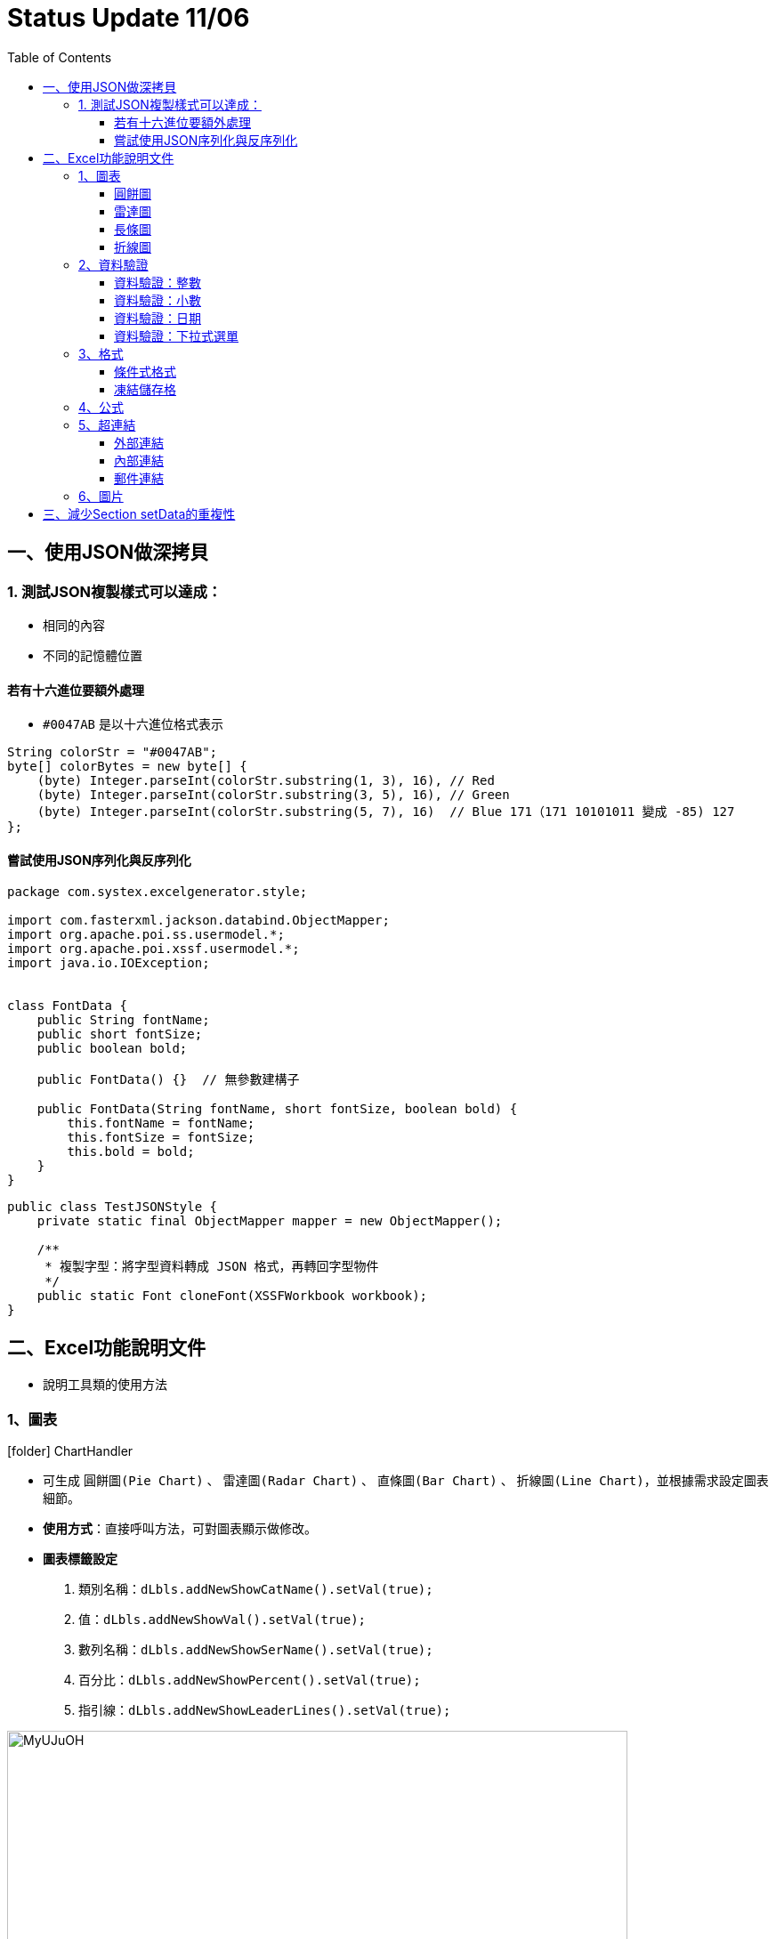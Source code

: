 :toc:
:toclevels: 3
:source-highlighter: highlight.js
:highlightjs-theme: atom-one-dark-reasonable
:icons: font
:table-stripes: even

= Status Update 11/06


== 一、使用JSON做深拷貝

=== 1. 測試JSON複製樣式可以達成：
* 相同的內容
* 不同的記憶體位置

==== 若有十六進位要額外處理
* `#0047AB` 是以十六進位格式表示

[source,java]
----
String colorStr = "#0047AB";
byte[] colorBytes = new byte[] {
    (byte) Integer.parseInt(colorStr.substring(1, 3), 16), // Red
    (byte) Integer.parseInt(colorStr.substring(3, 5), 16), // Green
    (byte) Integer.parseInt(colorStr.substring(5, 7), 16)  // Blue 171（171 10101011 變成 -85) 127
};
----

==== 嘗試使用JSON序列化與反序列化

[source,java]
----
package com.systex.excelgenerator.style;

import com.fasterxml.jackson.databind.ObjectMapper;
import org.apache.poi.ss.usermodel.*;
import org.apache.poi.xssf.usermodel.*;
import java.io.IOException;


class FontData {
    public String fontName;
    public short fontSize;
    public boolean bold;

    public FontData() {}  // 無參數建構子

    public FontData(String fontName, short fontSize, boolean bold) {
        this.fontName = fontName;
        this.fontSize = fontSize;
        this.bold = bold;
    }
}

----


[source,java]
----
public class TestJSONStyle {
    private static final ObjectMapper mapper = new ObjectMapper();

    /**
     * 複製字型：將字型資料轉成 JSON 格式，再轉回字型物件
     */
    public static Font cloneFont(XSSFWorkbook workbook);
}
----

== 二、Excel功能說明文件

* 說明工具類的使用方法

=== 1、圖表

****
icon:folder[1x] ChartHandler
****

* 可生成 `圓餅圖(Pie Chart)` 、 `雷達圖(Radar Chart)` 、 `直條圖(Bar Chart)` 、 `折線圖(Line Chart)`，並根據需求設定圖表細節。
* *使用方式*：直接呼叫方法，可對圖表顯示做修改。
* *圖表標籤設定*
  1. 類別名稱：`dLbls.addNewShowCatName().setVal(true);`
  2. 值：`dLbls.addNewShowVal().setVal(true);`
  3. 數列名稱：`dLbls.addNewShowSerName().setVal(true);`
  4. 百分比：`dLbls.addNewShowPercent().setVal(true);`
  5. 指引線：`dLbls.addNewShowLeaderLines().setVal(true);`

image::https://i.imgur.com/MyUJuOH.png[width=90%, height=90%]

==== 圓餅圖
* *說明*：根據儲存格資料建立圓餅圖。
* *Method*：`genPieChart(Sheet sheet, int dataStartRow, int dataLastRow, int xAxisCol, int valueCol, int ChartStartRow, int headerRow)`
* *Method參數*
  - `Sheet sheet`：指定產生圖表的工作表
  - `int dataStartRow`：選取資料的開始行數
  - `int dataLastRow`：選取資料的結束行數
  - `int xAxisCol`：選取資料範圍的類別列數
  - `int yAxisCol`：選取資料範圍的數值列數
  - `int ChartStartRow`：設定圖表位置開始的行數
  - `int headerRow`：標題名稱的行數


==== 雷達圖
* *說明*：根據儲存格資料建立雷達圖。
* *Method*：`genRadarChart(Sheet sheet, int dataStartRow, int dataLastRow, int xAxisCol, int valueCol, int ChartStartRow, int headerRow)`
* *Method參數*
  - `Sheet sheet`：指定產生圖表的工作表
  - `int dataStartRow`：選取資料的開始行數
  - `int dataLastRow`：選取資料的結束行數
  - `int xAxisCol`：選取資料範圍的類別列數
  - `int yAxisCol`：選取資料範圍的數值列數
  - `int ChartStartRow`：設定圖表位置開始的行數
  - `int headerRow`：標題名稱的行數


==== 長條圖
* *說明*：根據儲存格資料建立長條圖。
* *Method*：`genBarChart(Sheet sheet, int dataStartRow, int dataLastRow, int xAxisCol, int valueCol, int ChartStartRow, int headerRow)`
* *Method參數*
  - `Sheet sheet`：指定產生圖表的工作表
  - `int dataStartRow`：選取資料的開始行數
  - `int dataLastRow`：選取資料的結束行數
  - `int xAxisCol`：選取資料範圍的類別列數
  - `int yAxisCol`：選取資料範圍的數值列數
  - `int ChartStartRow`：設定圖表位置開始的行數
  - `int headerRow`：標題名稱的行數


==== 折線圖
* *說明*：根據儲存格資料建立折線圖。
* *Method*：`genLineChart(Sheet sheet, int dataStartRow, int dataLastRow, int xAxisCol, int valueCol, int ChartStartRow, int headerRow)`
* *Method參數*
  - `Sheet sheet`：指定產生圖表的工作表
  - `int dataStartRow`：選取資料的開始行數
  - `int dataLastRow`：選取資料的結束行數
  - `int xAxisCol`：選取資料範圍的類別列數
  - `int yAxisCol`：選取資料範圍的數值列數
  - `int ChartStartRow`：設定圖表位置開始的行數
  - `int headerRow`：標題名稱的行數


=== 2、資料驗證
****
icon:folder[1x] DataValidationHandler
****

==== 資料驗證：整數
* *說明*：將儲存格設定為整數型資料驗證，並限制其輸入範圍。
* *Method*：`IntegerDataValid(String operator , String startRange , String endRange)`
* *Method參數*
  - `String operator`：指定比較運算符
  - `String startRange`：指定數值開始的範圍
  - `String endRange`： 指定數值結束的範圍

==== 資料驗證：小數
* *說明*：將儲存格設定為小數型資料驗證，並限制其輸入範圍。
* *Method*：`NumericDataValid(String operator , String startRange , String endRange)`
* *Method參數*
  - `String operator`：指定比較運算符
  - `String startRange`：指定數值開始的範圍
  - `String endRange`： 指定數值結束的範圍

==== 資料驗證：日期
* 說明：將儲存格設定為日期型資料驗證，限制其輸入內容僅為符合指定日期格式的日期。
* Method：`DateValid(String operator , String startDate , String endDate)`
* *Method參數*
  - `String operator`：指定比較運算符
  - `String startRange`：指定開始的日期
  - `String endRange`： 指定結束的日期

==== 資料驗證：下拉式選單
* *說明*：將儲存格設定為下拉式選單資料驗證，限制其輸入內容僅能從預設選項中選取。
* *Method*：`ListDataValid(String[] Options)`
* *Method參數*
  - `String[] Options`：選指定下拉式選單中的項目

=== 3、格式
****
icon:folder[1x] FormattingHandler
****

==== 條件式格式

* *說明*：設定並根據儲存格的內容自動設置表格樣式。
* *使用方式*：直接呼叫方法。
* *Method*：`ConditionalFormatting(Sheet sheet , String conditionalvalue , int startRow , int endRow , int col)`
* *Method參數*
  - `Sheet sheet`：應用條件格式的工作表
  - `String conditionalvalue`：條件格式的比較值
  - `int startRow`：條件格式應用的開始行數
  - `int endRow`：條件格式應用的結束行數
  - `int col`：條件格式應用的列數

* *格式設定*
  1. 設定文字顏色

[source,java]
----
FontFormatting fontFormat = rule.createFontFormatting();
fontFormat.setFontColorIndex(IndexedColors.指定顏色.getIndex());
----

  2. 設定儲存格顏色

[source,java]
----
PatternFormatting fill = rule.createPatternFormatting();
fill.setFillBackgroundColor(IndexedColors.指定顏色.getIndex());
----


==== 凍結儲存格
* *說明*：凍結儲存格的行，將工作表中的某些行固定在可視範圍內。

image::https://i.imgur.com/PLWwLpI.gif[width=70%, height=70%]

* *使用方式*：直接呼叫方法。
* *Method*：`freezeCell(Sheet sheet , int first, int last)`
* *Method參數*
  - `Sheet sheet`：凍結行列的工作表
  - `int first`：開始凍結的行
  - `int last`：結束凍結的行


=== 4、公式
****
icon:folder[1x] FormulaHandler
****

=== 5、超連結
****
icon:folder[1x] HyperlinkHandler
****

==== 外部連結

* *說明*：將儲存格設定為超連結，點擊後可導向指定的外部連結。
* *Method*：`setHyperLink(String link , Cell cell , Workbook workbook)`
* *Method參數*
  - `link`：欲設置的外部連結（URL）
  - `cell`：欲設置超連結的儲存格
  - `workbook`：當前的workbook


==== 內部連結
* *說明*：將儲存格設定為超連結，點擊後可導向工作表中的指定內部內容。
* *Method*：`setInternalLink(String sheetname , Cell cell , Workbook workbook)`
* *Method參數*
  - `sheetname`：欲連接到的工作表的名稱
  - `cell`：欲設置超連結的儲存格
  - `workbook`：當前的workbook


==== 郵件連結
* *說明*：將儲存格設定為郵件連結，點擊後可啟動預設郵件客戶端並撰寫至指定的電子郵件地址。

image::https://i.imgur.com/SKcyeRW.gif[width=60%, height=60%]

* *Method*：`setEmailLink(String sheetname , Cell cell , Workbook workbook)`
* *Method參數*
  - `email`：目標電子郵件地址
  - `cell`：欲設置超連結的儲存格
  - `workbook`：當前的workbook


=== 6、圖片
****
icon:folder[1x] ImageHandler
****

* *說明*：在工作表中指定位置插入圖片，並對插入的圖片做調整。

* *Method*：`insertImage(Sheet sheet , int col , int row , String imagepath , String imagetype)`
* *Method參數*
  - `sheet`：欲插入圖片的工作表
  - `col`：圖片插入的列位置
  - `row`：圖片插入的行位置
  - `imagepath`：圖片檔案的路徑
  - `imagetype`：圖片的檔案格式（如PNG、JPEG）

[cols="^,^,^",options="header"]
|===
| 圖片格式 | 對應 Workbook.PICTURE_TYPE | 對應常數

| EMF| Workbook.PICTURE_TYPE_EMF| 2

| WMF| Workbook.PICTURE_TYPE_WMF| 3

| PICT PCT| Workbook.PICTURE_TYPE_PICT| 4

| JPG JPEG| Workbook.PICTURE_TYPE_JPEG| 5

| PNG| Workbook.PICTURE_TYPE_PNG| 6

| BMP DIB| Workbook.PICTURE_TYPE_DIB| 7
|===


== 三、減少Section setData的重複性 

* 透過使用泛型減少需要寫setdata的使用次數

[source,java]
----
import com.systex.excelgenerator.component.*;
import com.systex.excelgenerator.excel.ExcelSheet;
import com.systex.excelgenerator.model.Candidate;

import java.util.ArrayList;
import java.util.Collection;
import java.util.List;
public class RecruitmentExcelBuilder extends ExcelBuilder {

    private Candidate candidate;

    public RecruitmentExcelBuilder(Candidate candidate) {
        this.candidate = candidate;
    }

    public void buildHeader() {

        @Override
        public void buildBody() {
            ExcelSheet sheet = excelFile.createSheet(candidate.getName());
            List<Section> sectionList = new ArrayList<>();
            initializeSection(sectionList, new PersonalInfoSection(), candidate);
            initializeSection(sectionList, new EducationSection(), candidate.getEducationList());
            initializeSection(sectionList, new ExperienceSection(), candidate.getExperienceList());
            initializeSection(sectionList, new ProjectSection(), candidate.getProjects());
            initializeSection(sectionList, new SkillSection(), candidate.getSkills());
            for (Section section : sectionList) {
                if (!section.isEmpty()) {
                    sheet.addSection(section);
                }
            }
        }

        private void initializeSection(List<Section> sectionList, Section section, Object data) {
            section.setData(data);
            sectionList.add(section);
        }

        private <T> void initializeSection(List<Section> sectionList, Section section, Collection<T> data) {
            section.setData(data);
            sectionList.add(section);
        }
    }
}
----


